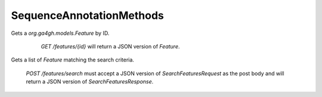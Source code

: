 SequenceAnnotationMethods
*************************

 .. function:: getFeature(id)

  :param id: string: The ID of the `Feature`.
  :return type: org.ga4gh.models.Feature
  :throws: GAException

Gets a `org.ga4gh.models.Feature` by ID.
  `GET /features/{id}` will return a JSON version of `Feature`.

 .. function:: searchFeatures(request)

  :param request: SearchFeaturesRequest: This request maps to the body of `POST /features/search` as JSON.
  :return type: SearchFeaturesResponse
  :throws: GAException

Gets a list of `Feature` matching the search criteria.

  `POST /features/search` must accept a JSON version of
  `SearchFeaturesRequest` as the post body and will return a JSON version of
  `SearchFeaturesResponse`.

.. avro:enum:: Strand

  :symbols: NEG_STRAND|POS_STRAND
  Indicates the DNA strand associate for some data item.
  * `NEG_STRAND`: The negative (-) strand.
  * `POS_STRAND`:  The postive (+) strand.

.. avro:record:: Position

  :field referenceName:
    The name of the `Reference` on which the `Position` is located.
  :type referenceName: string
  :field position:
    The 0-based offset from the start of the forward strand for that `Reference`.
      Genomic positions are non-negative integers less than `Reference` length.
  :type position: long
  :field strand:
    Strand the position is associated with.
  :type strand: Strand

  A `Position` is an unoriented base in some `Reference`. A `Position` is
  represented by a `Reference` name, and a base number on that `Reference`
  (0-based).

.. avro:record:: ExternalIdentifier

  :field database:
    The source of the identifier.
      (e.g. `Ensembl`)
  :type database: string
  :field identifier:
    The ID defined by the external database.
      (e.g. `ENST00000000000`)
  :type identifier: string
  :field version:
    The version of the object or the database
      (e.g. `78`)
  :type version: string

  Identifier from a public database

.. avro:enum:: CigarOperation

  :symbols: ALIGNMENT_MATCH|INSERT|DELETE|SKIP|CLIP_SOFT|CLIP_HARD|PAD|SEQUENCE_MATCH|SEQUENCE_MISMATCH
  An enum for the different types of CIGAR alignment operations that exist.
  Used wherever CIGAR alignments are used. The different enumerated values
  have the following usage:
  
  * `ALIGNMENT_MATCH`: An alignment match indicates that a sequence can be
    aligned to the reference without evidence of an INDEL. Unlike the
    `SEQUENCE_MATCH` and `SEQUENCE_MISMATCH` operators, the `ALIGNMENT_MATCH`
    operator does not indicate whether the reference and read sequences are an
    exact match. This operator is equivalent to SAM's `M`.
  * `INSERT`: The insert operator indicates that the read contains evidence of
    bases being inserted into the reference. This operator is equivalent to
    SAM's `I`.
  * `DELETE`: The delete operator indicates that the read contains evidence of
    bases being deleted from the reference. This operator is equivalent to
    SAM's `D`.
  * `SKIP`: The skip operator indicates that this read skips a long segment of
    the reference, but the bases have not been deleted. This operator is
    commonly used when working with RNA-seq data, where reads may skip long
    segments of the reference between exons. This operator is equivalent to
    SAM's 'N'.
  * `CLIP_SOFT`: The soft clip operator indicates that bases at the start/end
    of a read have not been considered during alignment. This may occur if the
    majority of a read maps, except for low quality bases at the start/end of
    a read. This operator is equivalent to SAM's 'S'. Bases that are soft clipped
    will still be stored in the read.
  * `CLIP_HARD`: The hard clip operator indicates that bases at the start/end of
    a read have been omitted from this alignment. This may occur if this linear
    alignment is part of a chimeric alignment, or if the read has been trimmed
    (e.g., during error correction, or to trim poly-A tails for RNA-seq). This
    operator is equivalent to SAM's 'H'.
  * `PAD`: The pad operator indicates that there is padding in an alignment.
    This operator is equivalent to SAM's 'P'.
  * `SEQUENCE_MATCH`: This operator indicates that this portion of the aligned
    sequence exactly matches the reference (e.g., all bases are equal to the
    reference bases). This operator is equivalent to SAM's '='.
  * `SEQUENCE_MISMATCH`: This operator indicates that this portion of the
    aligned sequence is an alignment match to the reference, but a sequence
    mismatch (e.g., the bases are not equal to the reference). This can
    indicate a SNP or a read error. This operator is equivalent to SAM's 'X'.

.. avro:record:: CigarUnit

  :field operation:
    The operation type.
  :type operation: CigarOperation
  :field operationLength:
    The number of bases that the operation runs for.
  :type operationLength: long
  :field referenceSequence:
    `referenceSequence` is only used at mismatches (`SEQUENCE_MISMATCH`)
      and deletions (`DELETE`). Filling this field replaces the MD tag.
      If the relevant information is not available, leave this field as `null`.
  :type referenceSequence: null|string

  A structure for an instance of a CIGAR operation.
  `FIXME: This belongs under Reads (only readAlignment refers to this)`

.. avro:error:: GAException

  A general exception type.

.. avro:record:: OntologyTerm

  :field ontologySourceName:
    ontology source name - the name of ontology from which the term is obtained
        e.g. 'Human Phenotype Ontology'
  :type ontologySourceName: null|string
  :field ontologySourceID:
    ontology source identifier - the identifier, a CURIE (preferred) or
        PURL for an ontology source e.g. http://purl.obolibrary.org/obo/hp.obo
  :type ontologySourceID: null|string
  :field ontologySourceVersion:
    ontology source version - the version of the ontology from which the
        OntologyTerm is obtained; e.g. 2.6.1.
        There is no standard for ontology versioning and some frequently
        released ontologies may use a datestamp, or build number.
  :type ontologySourceVersion: null|string

  An ontology term describing an attribute. (e.g. the phenotype attribute
    'polydactyly' from HPO)

.. avro:record:: Experiment

  :field id:
    The experiment UUID. This is globally unique.
  :type id: string
  :field name:
    The name of the experiment.
  :type name: null|string
  :field description:
    A description of the experiment.
  :type description: null|string
  :field recordCreateTime:
    The time at which this record was created. 
      Format: ISO 8601, YYYY-MM-DDTHH:MM:SS.SSS (e.g. 2015-02-10T00:03:42.123Z)
  :type recordCreateTime: string
  :field recordUpdateTime:
    The time at which this record was last updated.
      Format: ISO 8601, YYYY-MM-DDTHH:MM:SS.SSS (e.g. 2015-02-10T00:03:42.123Z)
  :type recordUpdateTime: string
  :field runTime:
    The time at which this experiment was performed.
      Granularity here is variable (e.g. date only).
      Format: ISO 8601, YYYY-MM-DDTHH:MM:SS (e.g. 2015-02-10T00:03:42)
  :type runTime: null|string
  :field molecule:
    The molecule examined in this experiment. (e.g. genomics DNA, total RNA)
  :type molecule: null|string
  :field strategy:
    The experiment technique or strategy applied to the sample.
      (e.g. whole genome sequencing, RNA-seq, RIP-seq)
  :type strategy: null|string
  :field selection:
    The method used to enrich the target. (e.g. immunoprecipitation, size
      fractionation, MNase digestion)
  :type selection: null|string
  :field library:
    The name of the library used as part of this experiment.
  :type library: null|string
  :field libraryLayout:
    The configuration of sequenced reads. (e.g. Single or Paired)
  :type libraryLayout: null|string
  :field instrumentModel:
    The instrument model used as part of this experiment.
        This maps to sequencing technology in BAM.
  :type instrumentModel: null|string
  :field instrumentDataFile:
    The data file generated by the instrument.
      TODO: This isn't actually a file is it?
      Should this be `instrumentData` instead?
  :type instrumentDataFile: null|string
  :field sequencingCenter:
    The sequencing center used as part of this experiment.
  :type sequencingCenter: null|string
  :field platformUnit:
    The platform unit used as part of this experiment. This is a flowcell-barcode
      or slide unique identifier.
  :type platformUnit: null|string
  :field info:
    A map of additional experiment information.
  :type info: map<array<string>>

  An experimental preparation of a sample.

.. avro:record:: Dataset

  :field id:
    The dataset's id, locally unique to the server instance.
  :type id: string
  :field name:
    The name of the dataset.
  :type name: null|string
  :field description:
    Additional, human-readable information on the dataset.
  :type description: null|string

  A Dataset is a collection of related data of multiple types.
  Data providers decide how to group data into datasets.
  See [Metadata API](../api/metadata.html) for a more detailed discussion.

.. avro:record:: Attributes

  :field vals:
  :type vals: map<array<string|ExternalIdentifier|OntologyTerm>>

  Type defining a collection of attributes associated with various protocol
    records.  Each attribute is a name that maps to an array of one or more
    values.  Values can be strings, external identifiers, or ontology terms.
    Values should be split into the array elements instead of using a separator
    syntax that needs to parsed.

.. avro:record:: Feature

  :field id:
    Id of this annotation node.
  :type id: string
  :field parentIds:
    Ids of the parents of this annotation node.
  :type parentIds: array<string>
  :field featureSetId:
    Identifier for the containing feature set.
  :type featureSetId: string
  :field referenceName:
    The reference on which this feature occurs.
        (e.g. `chr20` or `X`)
  :type referenceName: string
  :field start:
    The start position at which this feature occurs (0-based).
        This corresponds to the first base of the string of reference bases.
        Genomic positions are non-negative integers less than reference length.
        Features spanning the join of circular genomes are represented as
        two features one on each side of the join (position 0).
  :type start: long
  :field end:
    The end position (exclusive), resulting in [start, end) closed-open interval.
        This is typically calculated by `start + referenceBases.length`.
  :type end: long
  :field featureType:
    Feature that is annotated by this region.  Normally, this will be a term in
        the Sequence Ontology.
  :type featureType: OntologyTerm
  :field attributes:
    Name/value attributes of the annotation.  Attribute names follow the GFF3
        naming convention of reserved names starting with an upper cases
        character, and user-define names start with lower-case.  Most GFF3
        pre-defined attributes apply, the exceptions are ID and Parent, which are
        defined as fields. Additional, the following attributes are added:
        * Score - the GFF3 score column
        * Phase - the GFF3 phase column for CDS features.
  :type attributes: Attributes

  Node in the annotation graph that annotates a contiguous region of a
    sequence.

.. avro:record:: FeatureSet

  :field id:
    The ID of this annotation set.
  :type id: string
  :field datasetId:
    The ID of the dataset this annotation set belongs to.
  :type datasetId: null|string
  :field referenceSetId:
    The ID of the reference set which defines the coordinate-space for this
        set of annotations.
  :type referenceSetId: null|string
  :field name:
    The display name for this annotation set.
  :type name: null|string
  :field sourceURI:
    The source URI describing the file from which this annotation set was
        generated, if any.
  :type sourceURI: null|string
  :field attributes:
    Set of additional attributes
  :type attributes: Attributes

.. avro:record:: SearchFeaturesRequest

  :field featureSetId:
    The annotation set to search within. Either `featureSetId` or
        `parentId` must be non-empty.
  :type featureSetId: null|string
  :field parentId:
    Restricts the search to direct children of the given parent `feature`
        ID. Either `featureSetId` or `parentId` must be non-empty.
  :type parentId: null|string
  :field referenceName:
    Only return features with on the reference with this name.  One of this
        field or `referenceId` is required.  (case-sensitive, exact match)
  :type referenceName: null|string
  :field referenceId:
    Only return feature on the reference with this ID. One of this field or
        `referenceName` is required.
  :type referenceId: null|string
  :field start:
    Required. The beginning of the window (0-based, inclusive) for which
        overlapping features should be returned.  Genomic positions are
        non-negative integers less than reference length.  Requests spanning the
        join of circular genomes are represented as two requests one on each side
        of the join (position 0).
  :type start: long
  :field end:
    Required. The end of the window (0-based, exclusive) for which overlapping
        features should be returned.
  :type end: long
  :field features:
    If specified, this query matches only annotations which match one of the
        provided feature types.
  :type features: array<org.ga4gh.models.OntologyTerm>
  :field pageSize:
    Specifies the maximum number of results to return in a single page.
        If unspecified, a system default will be used.
  :type pageSize: null|int
  :field pageToken:
    The continuation token, which is used to page through large result sets.
        To get the next page of results, set this parameter to the value of
        `nextPageToken` from the previous response.
  :type pageToken: null|string

  This request maps to the body of `POST /features/search` as JSON.

.. avro:record:: SearchFeaturesResponse

  :field features:
    The list of matching annotations, sorted by start position. Annotations which
        share a start position are returned in a deterministic order.
  :type features: array<org.ga4gh.models.Feature>
  :field nextPageToken:
    The continuation token, which is used to page through large result sets.
        Provide this value in a subsequent request to return the next page of
        results. This field will be empty if there aren't any additional results.
  :type nextPageToken: null|string

  This is the response from `POST /features/search` expressed as JSON.

